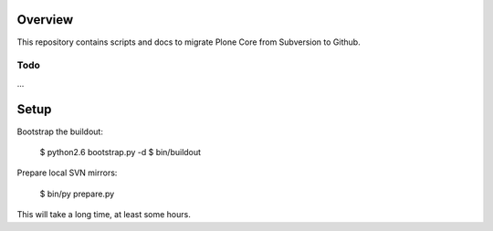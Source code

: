 Overview
========

This repository contains scripts and docs to migrate Plone Core from Subversion
to Github.

Todo
----

...

Setup
=====

Bootstrap the buildout:

  $ python2.6 bootstrap.py -d
  $ bin/buildout

Prepare local SVN mirrors:

  $ bin/py prepare.py

This will take a long time, at least some hours.
